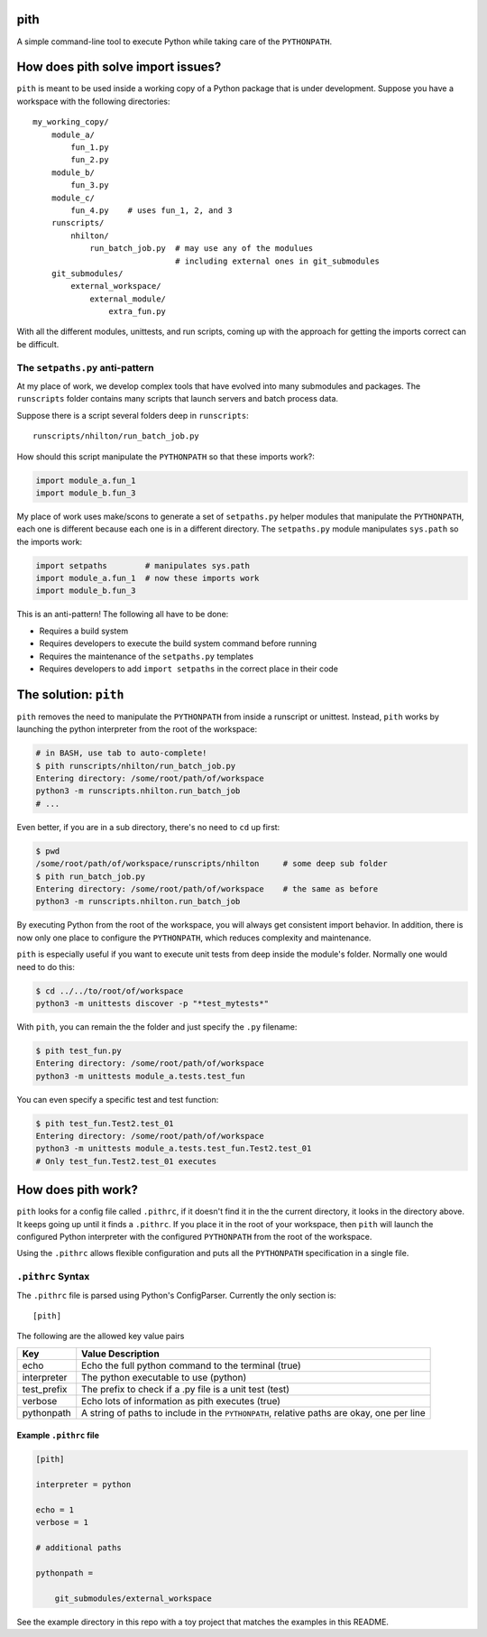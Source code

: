 pith
====

A simple command-line tool to execute Python while taking care of the
``PYTHONPATH``.


How does pith solve import issues?
==================================

``pith`` is meant to be used inside a working copy of a Python package that is
under development.  Suppose you have a workspace with the following
directories::

    my_working_copy/
        module_a/
            fun_1.py
            fun_2.py
        module_b/
            fun_3.py
        module_c/
            fun_4.py    # uses fun_1, 2, and 3
        runscripts/
            nhilton/
                run_batch_job.py  # may use any of the modulues
                                  # including external ones in git_submodules
        git_submodules/
            external_workspace/
                external_module/
                    extra_fun.py

With all the different modules, unittests, and run scripts, coming up with the
approach for getting the imports correct can be difficult.

The ``setpaths.py`` anti-pattern
--------------------------------

At my place of work, we develop complex tools that have evolved into many
submodules and packages.  The ``runscripts`` folder contains many scripts that
launch servers and batch process data.

Suppose there is a script several folders deep in ``runscripts``::

    runscripts/nhilton/run_batch_job.py

How should this script manipulate the ``PYTHONPATH`` so that these imports work?:

.. code-block:: python

    import module_a.fun_1
    import module_b.fun_3

My place of work uses make/scons to generate a set of ``setpaths.py`` helper
modules that manipulate the ``PYTHONPATH``, each one is different because each
one is in a different directory.  The ``setpaths.py`` module manipulates
``sys.path`` so the imports work:

.. code-block:: python

    import setpaths        # manipulates sys.path
    import module_a.fun_1  # now these imports work
    import module_b.fun_3

This is an anti-pattern!  The following all have to be done:

* Requires a build system
* Requires developers to execute the build system command before running
* Requires the maintenance of the ``setpaths.py`` templates
* Requires developers to add ``import setpaths`` in the correct place in their code

The solution: ``pith``
======================

``pith`` removes the need to manipulate the ``PYTHONPATH`` from inside a runscript
or unittest.  Instead, ``pith`` works by launching the python interpreter from
the root of the workspace:

.. code-block:: console

    # in BASH, use tab to auto-complete!
    $ pith runscripts/nhilton/run_batch_job.py
    Entering directory: /some/root/path/of/workspace
    python3 -m runscripts.nhilton.run_batch_job
    # ...

Even better, if you are in a sub directory, there's no need to ``cd`` up first:

.. code-block:: console

    $ pwd
    /some/root/path/of/workspace/runscripts/nhilton     # some deep sub folder
    $ pith run_batch_job.py
    Entering directory: /some/root/path/of/workspace    # the same as before
    python3 -m runscripts.nhilton.run_batch_job

By executing Python from the root of the workspace, you will always get
consistent import behavior.  In addition, there is now only one place to
configure the ``PYTHONPATH``, which reduces complexity and maintenance.

``pith`` is especially useful if you want to execute unit tests from deep inside
the module's folder.  Normally one would need to do this:

.. code-block:: console

    $ cd ../../to/root/of/workspace
    python3 -m unittests discover -p "*test_mytests*"

With ``pith``, you can remain the the folder and just specify the ``.py`` filename:

.. code-blocK:: console

    $ pith test_fun.py
    Entering directory: /some/root/path/of/workspace
    python3 -m unittests module_a.tests.test_fun

You can even specify a specific test and test function:

.. code-block:: console

    $ pith test_fun.Test2.test_01
    Entering directory: /some/root/path/of/workspace
    python3 -m unittests module_a.tests.test_fun.Test2.test_01
    # Only test_fun.Test2.test_01 executes

How does pith work?
===================

``pith`` looks for a config file called ``.pithrc``, if it doesn't find it in the
the current directory, it looks in the directory above.  It keeps going up
until it finds a ``.pithrc``.  If you place it in the root of your workspace,
then ``pith`` will launch the configured Python interpreter with the configured
``PYTHONPATH`` from the root of the workspace.

Using the ``.pithrc`` allows flexible configuration and puts all the ``PYTHONPATH``
specification in a single file.

``.pithrc`` Syntax
------------------

The ``.pithrc`` file is parsed using Python's ConfigParser.  Currently the only
section is::

    [pith]

The following are the allowed key value pairs

=========================  ===================================
Key                        Value Description
=========================  ===================================
echo                       Echo the full python command to the terminal (true)
interpreter                The python executable to use (python)
test_prefix                The prefix to check if a .py file is a unit test (test)
verbose                    Echo lots of information as pith executes (true)
pythonpath                 A string of paths to include in the ``PYTHONPATH``, relative paths are okay, one per line
=========================  ===================================

Example ``.pithrc`` file
^^^^^^^^^^^^^^^^^^^^^^^^

.. code-block::

    [pith]

    interpreter = python

    echo = 1
    verbose = 1

    # additional paths

    pythonpath =

        git_submodules/external_workspace


See the example directory in this repo with a toy project that matches the
examples in this README.